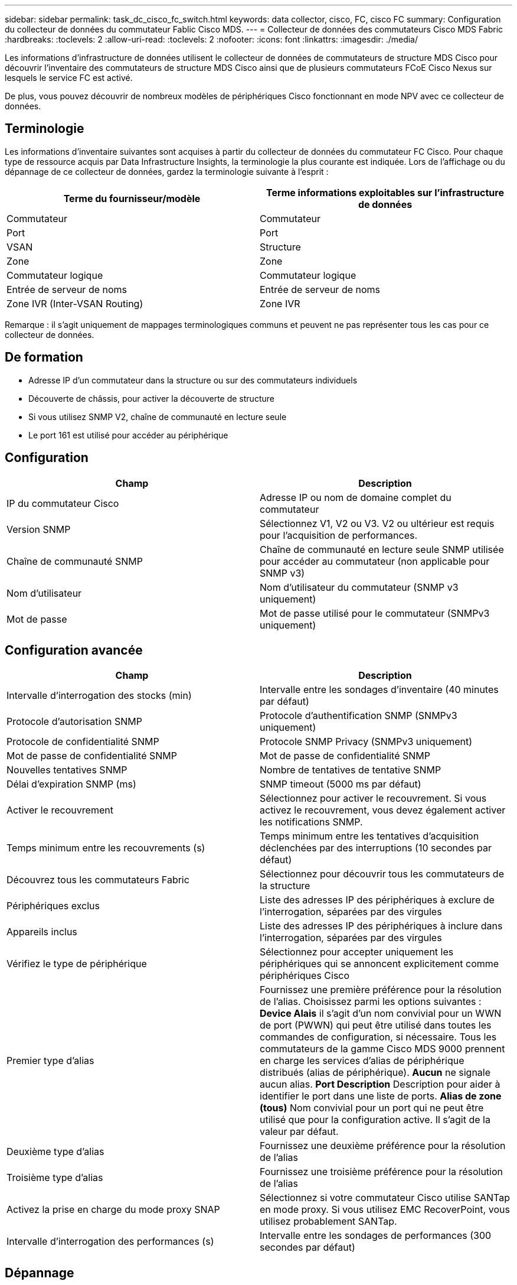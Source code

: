 ---
sidebar: sidebar 
permalink: task_dc_cisco_fc_switch.html 
keywords: data collector, cisco, FC, cisco FC 
summary: Configuration du collecteur de données du commutateur Fablic Cisco MDS. 
---
= Collecteur de données des commutateurs Cisco MDS Fabric
:hardbreaks:
:toclevels: 2
:allow-uri-read: 
:toclevels: 2
:nofooter: 
:icons: font
:linkattrs: 
:imagesdir: ./media/


[role="lead"]
Les informations d'infrastructure de données utilisent le collecteur de données de commutateurs de structure MDS Cisco pour découvrir l'inventaire des commutateurs de structure MDS Cisco ainsi que de plusieurs commutateurs FCoE Cisco Nexus sur lesquels le service FC est activé.

De plus, vous pouvez découvrir de nombreux modèles de périphériques Cisco fonctionnant en mode NPV avec ce collecteur de données.



== Terminologie

Les informations d'inventaire suivantes sont acquises à partir du collecteur de données du commutateur FC Cisco. Pour chaque type de ressource acquis par Data Infrastructure Insights, la terminologie la plus courante est indiquée. Lors de l'affichage ou du dépannage de ce collecteur de données, gardez la terminologie suivante à l'esprit :

[cols="2*"]
|===
| Terme du fournisseur/modèle | Terme informations exploitables sur l'infrastructure de données 


| Commutateur | Commutateur 


| Port | Port 


| VSAN | Structure 


| Zone | Zone 


| Commutateur logique | Commutateur logique 


| Entrée de serveur de noms | Entrée de serveur de noms 


| Zone IVR (Inter-VSAN Routing) | Zone IVR 
|===
Remarque : il s'agit uniquement de mappages terminologiques communs et peuvent ne pas représenter tous les cas pour ce collecteur de données.



== De formation

* Adresse IP d'un commutateur dans la structure ou sur des commutateurs individuels
* Découverte de châssis, pour activer la découverte de structure
* Si vous utilisez SNMP V2, chaîne de communauté en lecture seule
* Le port 161 est utilisé pour accéder au périphérique




== Configuration

[cols="2*"]
|===
| Champ | Description 


| IP du commutateur Cisco | Adresse IP ou nom de domaine complet du commutateur 


| Version SNMP | Sélectionnez V1, V2 ou V3. V2 ou ultérieur est requis pour l'acquisition de performances. 


| Chaîne de communauté SNMP | Chaîne de communauté en lecture seule SNMP utilisée pour accéder au commutateur (non applicable pour SNMP v3) 


| Nom d'utilisateur | Nom d'utilisateur du commutateur (SNMP v3 uniquement) 


| Mot de passe | Mot de passe utilisé pour le commutateur (SNMPv3 uniquement) 
|===


== Configuration avancée

[cols="2*"]
|===
| Champ | Description 


| Intervalle d'interrogation des stocks (min) | Intervalle entre les sondages d'inventaire (40 minutes par défaut) 


| Protocole d'autorisation SNMP | Protocole d'authentification SNMP (SNMPv3 uniquement) 


| Protocole de confidentialité SNMP | Protocole SNMP Privacy (SNMPv3 uniquement) 


| Mot de passe de confidentialité SNMP | Mot de passe de confidentialité SNMP 


| Nouvelles tentatives SNMP | Nombre de tentatives de tentative SNMP 


| Délai d'expiration SNMP (ms) | SNMP timeout (5000 ms par défaut) 


| Activer le recouvrement | Sélectionnez pour activer le recouvrement. Si vous activez le recouvrement, vous devez également activer les notifications SNMP. 


| Temps minimum entre les recouvrements (s) | Temps minimum entre les tentatives d'acquisition déclenchées par des interruptions (10 secondes par défaut) 


| Découvrez tous les commutateurs Fabric | Sélectionnez pour découvrir tous les commutateurs de la structure 


| Périphériques exclus | Liste des adresses IP des périphériques à exclure de l'interrogation, séparées par des virgules 


| Appareils inclus | Liste des adresses IP des périphériques à inclure dans l'interrogation, séparées par des virgules 


| Vérifiez le type de périphérique | Sélectionnez pour accepter uniquement les périphériques qui se annoncent explicitement comme périphériques Cisco 


| Premier type d'alias | Fournissez une première préférence pour la résolution de l'alias. Choisissez parmi les options suivantes : *Device Alais* il s'agit d'un nom convivial pour un WWN de port (PWWN) qui peut être utilisé dans toutes les commandes de configuration, si nécessaire. Tous les commutateurs de la gamme Cisco MDS 9000 prennent en charge les services d'alias de périphérique distribués (alias de périphérique). *Aucun* ne signale aucun alias. *Port Description* Description pour aider à identifier le port dans une liste de ports. *Alias de zone (tous)* Nom convivial pour un port qui ne peut être utilisé que pour la configuration active. Il s'agit de la valeur par défaut. 


| Deuxième type d'alias | Fournissez une deuxième préférence pour la résolution de l'alias 


| Troisième type d'alias | Fournissez une troisième préférence pour la résolution de l'alias 


| Activez la prise en charge du mode proxy SNAP | Sélectionnez si votre commutateur Cisco utilise SANTap en mode proxy. Si vous utilisez EMC RecoverPoint, vous utilisez probablement SANTap. 


| Intervalle d'interrogation des performances (s) | Intervalle entre les sondages de performances (300 secondes par défaut) 
|===


== Dépannage

Certaines choses à essayer si vous rencontrez des problèmes avec ce collecteur de données :



=== Inventaire

[cols="2*"]
|===
| Problème : | Essayer : 


| Erreur : échec de détection du châssis - aucun commutateur n'a été détecté | • Ping sur le périphérique avec l'adresse IP configurée • connexion au périphérique à l'aide de l'interface graphique de Cisco Device Manager • connexion au périphérique à l'aide de l'interface CLI • essayez d'exécuter SNMP Walk 


| Erreur : le périphérique n'est pas un commutateur Cisco MDS | • Assurez-vous que l'adresse IP de la source de données configurée pour le périphérique est correcte • connexion au périphérique à l'aide de l'interface utilisateur graphique de Cisco Device Manager • connexion au périphérique à l'aide de l'interface CLI 


| Erreur : Data Infrastructure Insights ne peut pas obtenir le WWN du commutateur. | Il ne peut pas s'agir d'un commutateur FC ou FCoE, et ne sera donc pas pris en charge. Assurez-vous que l'IP/FQDN configuré dans la source de données est véritablement un commutateur FC/FCoE. 


| Erreur : plusieurs nœuds connectés au port de commutation NPV ont été détectés | Désactiver l'acquisition directe du commutateur NPV 


| Erreur : impossible de se connecter au commutateur | • Assurez-vous que le périphérique EST ACTIVÉ • Vérifiez l'adresse IP et le port d'écoute • Ping sur le périphérique • connexion au périphérique à l'aide de l'interface utilisateur graphique de Cisco Device Manager • connexion au périphérique à l'aide de l'interface CLI • Exécuter la fonction SNMP Walk 
|===


=== Performance

[cols="2*"]
|===
| Problème : | Essayer : 


| Erreur : l'acquisition des performances n'est pas prise en charge par SNMP v1 | • Modifier la source de données et désactiver les performances du commutateur • Modifier la source de données et la configuration du commutateur pour utiliser SNMP v2 ou supérieur 
|===
Pour plus d'informations, consultez le link:concept_requesting_support.html["Assistance"] ou dans le link:reference_data_collector_support_matrix.html["Matrice de prise en charge du Data Collector"].

